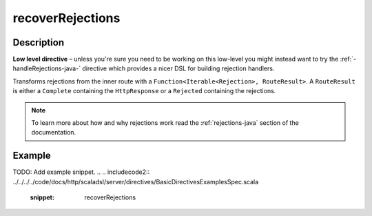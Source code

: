.. _-recoverRejections-java-:

recoverRejections
=================
Description
-----------

**Low level directive** – unless you're sure you need to be working on this low-level you might instead
want to try the :ref:`-handleRejections-java-` directive which provides a nicer DSL for building rejection handlers.

Transforms rejections from the inner route with a ``Function<Iterable<Rejection>, RouteResult>``.
A ``RouteResult`` is either a ``Complete`` containing the ``HttpResponse`` or a ``Rejected`` containing the
rejections.

.. note::
  To learn more about how and why rejections work read the :ref:`rejections-java` section of the documentation.

Example
-------
TODO: Add example snippet.
.. 
.. includecode2:: ../../../../code/docs/http/scaladsl/server/directives/BasicDirectivesExamplesSpec.scala
   :snippet: recoverRejections
